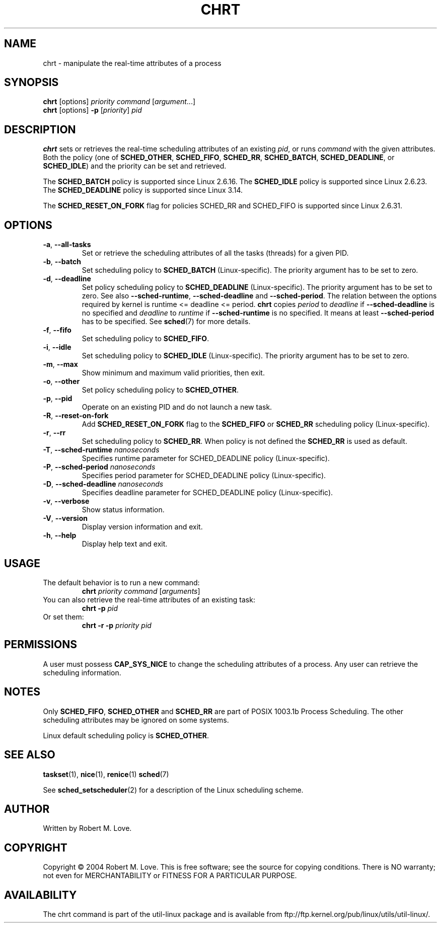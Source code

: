 .\" chrt(1) manpage
.\"
.\" Copyright (C) 2004 Robert Love
.\"
.\" This is free documentation; you can redistribute it and/or
.\" modify it under the terms of the GNU General Public License,
.\" version 2, as published by the Free Software Foundation.
.\"
.\" The GNU General Public License's references to "object code"
.\" and "executables" are to be interpreted as the output of any
.\" document formatting or typesetting system, including
.\" intermediate and printed output.
.\"
.\" This manual is distributed in the hope that it will be useful,
.\" but WITHOUT ANY WARRANTY; without even the implied warranty of
.\" MERCHANTABILITY or FITNESS FOR A PARTICULAR PURPOSE.  See the
.\" GNU General Public License for more details.
.\"
.\" You should have received a copy of the GNU General Public License along
.\" with this program; if not, write to the Free Software Foundation, Inc.,
.\" 51 Franklin Street, Fifth Floor, Boston, MA 02110-1301 USA.
.\"
.TH CHRT 1 "August 2014" "util-linux" "User Commands"
.SH NAME
chrt \- manipulate the real-time attributes of a process
.SH SYNOPSIS
.B chrt
[options]
.IR priority\ command\  [ argument ...]
.br
.B chrt
[options]
.B \-p
.RI [ priority ]\  pid
.SH DESCRIPTION
.PP
.B chrt
sets or retrieves the real-time scheduling attributes of an existing \fIpid\fR,
or runs \fIcommand\fR with the given attributes.  Both the policy (one of
.BR SCHED_OTHER ,
.BR SCHED_FIFO ,
.BR SCHED_RR ,
.BR SCHED_BATCH ,
.BR SCHED_DEADLINE ,
or
.BR SCHED_IDLE )
and the priority can be set and retrieved.
.PP
The
.BR SCHED_BATCH
policy is supported since Linux 2.6.16.  The
.BR SCHED_IDLE
policy is supported since Linux 2.6.23.  The
.BR SCHED_DEADLINE
policy is supported since Linux 3.14.
.PP
The
.BR SCHED_RESET_ON_FORK
flag for policies SCHED_RR and SCHED_FIFO is supported
since Linux 2.6.31.
.SH OPTIONS
.TP
.BR -a ,\  --all-tasks
Set or retrieve the scheduling attributes of all the tasks (threads) for a
given PID.
.TP
.BR -b ,\  --batch
Set scheduling policy to
.B SCHED_BATCH
(Linux-specific). The priority argument has to be set to zero.
.TP
.BR -d ,\  --deadline
Set policy scheduling policy to
.BR SCHED_DEADLINE
(Linux-specific). The priority argument has to be set to zero. See also \fB\-\-sched\-runtime\fR,
\fB\-\-sched\-deadline\fR and \fB\-\-sched\-period\fR. The relation between
the options required by kernel is runtime <= deadline <= period.
.B chrt
copies \fIperiod\fR to \fIdeadline\fR if \fB\-\-sched\-deadline\fR is no specified and
\fIdeadline\fR to \fIruntime\fR if \fB\-\-sched\-runtime\fR is no specified. It means at least
\fB\-\-sched\-period\fR has to be specified. See
.BR sched (7)
for more details.
.TP
.BR -f ,\  --fifo
Set scheduling policy to
.BR SCHED_FIFO .
.TP
.BR -i ,\  --idle
Set scheduling policy to
.B SCHED_IDLE
(Linux-specific). The priority argument has to be set to zero.
.TP
.BR -m ,\  --max
Show minimum and maximum valid priorities, then exit.
.TP
.BR -o ,\  --other
Set policy scheduling policy to
.BR SCHED_OTHER .
.TP
.BR -p ,\  --pid
Operate on an existing PID and do not launch a new task.
.TP
.BR -R ,\  --reset-on-fork
Add
.B SCHED_RESET_ON_FORK
flag to the
.B SCHED_FIFO
or
.B SCHED_RR
scheduling policy (Linux-specific).
.TP
.BR -r ,\  --rr
Set scheduling policy to
.BR SCHED_RR .
When policy is not defined the
.B SCHED_RR
is used as default.
.TP
\fB\-T\fR, \fB\-\-sched\-runtime\fR \fInanoseconds\fR
Specifies runtime parameter for SCHED_DEADLINE policy (Linux-specific).
.TP
\fB\-P\fR, \fB\-\-sched\-period\fR \fInanoseconds\fR
Specifies period parameter for SCHED_DEADLINE policy (Linux-specific).
.TP
\fB\-D\fR, \fB\-\-sched\-deadline\fR \fInanoseconds\fR
Specifies deadline parameter for SCHED_DEADLINE policy (Linux-specific).
.TP
.BR -v ,\  --verbose
Show status information.
.TP
.BR -V ,\  --version
Display version information and exit.
.TP
.BR -h ,\  --help
Display help text and exit.
.SH USAGE
.TP
The default behavior is to run a new command:
.B chrt
.I priority
.IR command\  [ arguments ]
.TP
You can also retrieve the real-time attributes of an existing task:
.B chrt \-p
.I pid
.TP
Or set them:
.B chrt \-r \-p
.I priority pid
.SH PERMISSIONS
A user must possess
.BR CAP_SYS_NICE
to change the scheduling attributes of a process.  Any user can retrieve the
scheduling information.
.SH NOTES
Only
.BR SCHED_FIFO ,
.BR SCHED_OTHER
and
.BR SCHED_RR
are part of POSIX 1003.1b Process Scheduling. The other scheduling attributes
may be ignored on some systems.
.P
Linux default scheduling policy is
.BR SCHED_OTHER .
.SH SEE ALSO
.BR taskset (1),
.BR nice (1),
.BR renice (1)
.BR sched (7)
.sp
See
.BR sched_setscheduler (2)
for a description of the Linux scheduling scheme.
.SH AUTHOR
Written by Robert M. Love.
.SH COPYRIGHT
Copyright \(co 2004 Robert M. Love.
This is free software; see the source for copying conditions.  There is NO
warranty; not even for MERCHANTABILITY or FITNESS FOR A PARTICULAR PURPOSE.
.SH AVAILABILITY
The chrt command is part of the util-linux package and is available from
ftp://ftp.kernel.org/pub/linux/utils/util-linux/.
